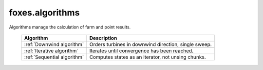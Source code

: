 foxes.algorithms
================
Algorithms manage the calculation of farm and point results.

    .. table:: 
        :widths: auto

        =========================== ====================================================
        Algorithm                   Description
        =========================== ====================================================
        :ref:`Downwind algorithm`   Orders turbines in downwind direction, single sweep.
        :ref:`Iterative algorithm`  Iterates until convergence has been reached.
        :ref:`Sequential algorithm` Computes states as an iterator, not unsing chunks.
        =========================== ====================================================

